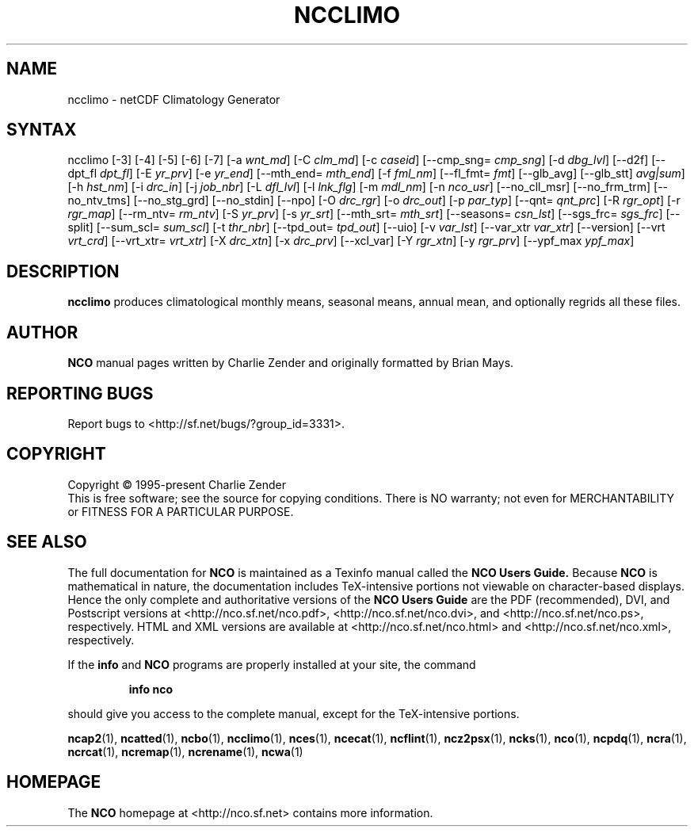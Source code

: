 .\" $Header$ -*-nroff-*-
.\" Purpose: ROFF man page for ncclimo
.\" Usage:
.\" nroff -man ~/nco/man/ncclimo.1 | less
.TH NCCLIMO 1
.SH NAME
ncclimo \- netCDF Climatology Generator
.SH SYNTAX
ncclimo
[\-3]
[\-4]
[\-5]
[\-6]
[\-7]
[\-a
.IR wnt_md ]
[\-C
.IR clm_md ]
[\-c
.IR caseid ]
[\--cmp_sng=
.IR cmp_sng ]
[\-d
.IR dbg_lvl ] 
[\--d2f]
[\--dpt_fl
.IR dpt_fl ] 
[\-E
.IR yr_prv ] 
[\-e
.IR yr_end ] 
[\-\-mth_end=
.IR mth_end ]
[\-f
.IR fml_nm ]
[\-\-fl_fmt=
.IR fmt ]
[\-\-glb_avg]
[\-\-glb_stt]
.IR avg|sum ]
[\-h
.IR hst_nm ] 
[\-i
.IR drc_in ] 
[\-j
.IR job_nbr ] 
[\-L
.IR dfl_lvl ] 
[\-l
.IR lnk_flg ] 
[\-m
.IR mdl_nm ] 
[\-n
.IR nco_usr ] 
[\--no_cll_msr]
[\--no_frm_trm]
[\--no_ntv_tms]
[\--no_stg_grd]
[\--no_stdin]
[\--npo]
[\-O
.IR drc_rgr ] 
[\-o
.IR drc_out ] 
[\-p
.IR par_typ ]
[\-\-qnt=
.IR qnt_prc ]
[\-R
.IR rgr_opt ] 
[\-r
.IR rgr_map ]
[\--rm_ntv=
.IR rm_ntv ]
[\-S
.IR yr_prv ] 
[\-s
.IR yr_srt ] 
[\-\-mth_srt=
.IR mth_srt ]
[\--seasons=
.IR csn_lst ]
[\--sgs_frc=
.IR sgs_frc ]
[\--split]
[\-\-sum_scl=
.IR sum_scl ]
[\-t
.IR thr_nbr ]
[\--tpd_out=
.IR tpd_out ]
[\-\-uio]
[\-v
.IR var_lst ] 
[\-\-var_xtr
.IR var_xtr ]
[\--version]
[\-\-vrt
.IR vrt_crd ]
[\--vrt_xtr=
.IR vrt_xtr ]
[\-X
.IR drc_xtn ] 
[\-x
.IR drc_prv ] 
[\--xcl_var]
[\-Y
.IR rgr_xtn ] 
[\-y
.IR rgr_prv ] 
[\--ypf_max
.IR ypf_max ] 

.SH DESCRIPTION
.PP
.B ncclimo
produces climatological monthly means, seasonal means, annual mean,
and optionally regrids all these files.

.\" NB: Append man_end.txt here
.\" $Header$ -*-nroff-*-
.\" Purpose: Trailer file for common ending to NCO man pages
.\" Usage: 
.\" Append this file to end of NCO man pages immediately after marker
.\" that says "Append man_end.txt here"
.SH AUTHOR
.B NCO
manual pages written by Charlie Zender and originally formatted by Brian Mays.

.SH "REPORTING BUGS"
Report bugs to <http://sf.net/bugs/?group_id=3331>.

.SH COPYRIGHT
Copyright \(co 1995-present Charlie Zender
.br
This is free software; see the source for copying conditions.  There is NO
warranty; not even for MERCHANTABILITY or FITNESS FOR A PARTICULAR PURPOSE.

.SH "SEE ALSO"
The full documentation for
.B NCO
is maintained as a Texinfo manual called the 
.B NCO Users Guide.
Because 
.B NCO
is mathematical in nature, the documentation includes TeX-intensive
portions not viewable on character-based displays. 
Hence the only complete and authoritative versions of the 
.B NCO Users Guide 
are the PDF (recommended), DVI, and Postscript versions at
<http://nco.sf.net/nco.pdf>, <http://nco.sf.net/nco.dvi>,
and <http://nco.sf.net/nco.ps>, respectively.
HTML and XML versions
are available at <http://nco.sf.net/nco.html> and
<http://nco.sf.net/nco.xml>, respectively.

If the
.B info
and
.B NCO
programs are properly installed at your site, the command
.IP
.B info nco
.PP
should give you access to the complete manual, except for the
TeX-intensive portions.

.BR ncap2 (1), 
.BR ncatted (1), 
.BR ncbo (1), 
.BR ncclimo (1), 
.BR nces (1), 
.BR ncecat (1), 
.BR ncflint (1), 
.BR ncz2psx (1), 
.BR ncks (1), 
.BR nco (1), 
.BR ncpdq (1), 
.BR ncra (1), 
.BR ncrcat (1), 
.BR ncremap (1), 
.BR ncrename (1), 
.BR ncwa (1) 

.SH HOMEPAGE
The 
.B NCO
homepage at <http://nco.sf.net> contains more information.
